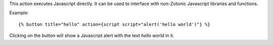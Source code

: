 
This action executes Javascript directly. It can be used to interface with non-Zotonic Javascript libraries and functions.

Example::

   {% button title="hello" action={script script="alert('hello world')"} %}

Clicking on the button will show a Javascript alert with the text `hello world` in it.
